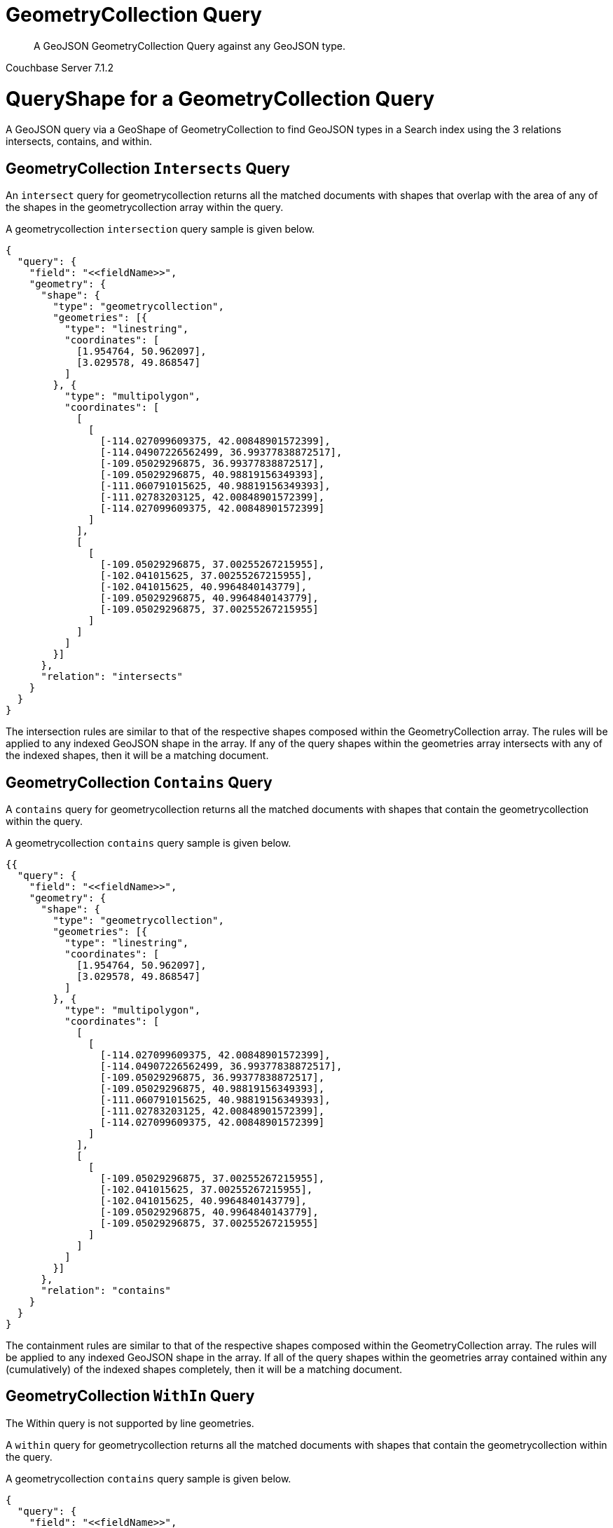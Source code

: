 = GeometryCollection Query

[abstract]
A GeoJSON GeometryCollection Query against any GeoJSON type.

[.status]#Couchbase Server 7.1.2#

= QueryShape for a GeometryCollection Query

A GeoJSON query via a GeoShape of GeometryCollection to find GeoJSON types in a Search index using the 3 relations intersects, contains, and within.

== GeometryCollection `Intersects` Query

An `intersect` query for geometrycollection returns all the matched documents with shapes that overlap with the area of any of the shapes in the geometrycollection array within the query. 

A geometrycollection `intersection` query sample is given below.

[source, json]
----
{
  "query": {
    "field": "<<fieldName>>",
    "geometry": {
      "shape": {
        "type": "geometrycollection",
        "geometries": [{
          "type": "linestring",
          "coordinates": [
            [1.954764, 50.962097],
            [3.029578, 49.868547]
          ]
        }, {
          "type": "multipolygon",
          "coordinates": [
            [
              [
                [-114.027099609375, 42.00848901572399],
                [-114.04907226562499, 36.99377838872517],
                [-109.05029296875, 36.99377838872517],
                [-109.05029296875, 40.98819156349393],
                [-111.060791015625, 40.98819156349393],
                [-111.02783203125, 42.00848901572399],
                [-114.027099609375, 42.00848901572399]
              ]
            ],
            [
              [
                [-109.05029296875, 37.00255267215955],
                [-102.041015625, 37.00255267215955],
                [-102.041015625, 40.9964840143779],
                [-109.05029296875, 40.9964840143779],
                [-109.05029296875, 37.00255267215955]
              ]
            ]
          ]
        }]
      },
      "relation": "intersects"
    }
  }
}
----

The intersection rules are similar to that of the respective shapes composed within the GeometryCollection array. 
The rules will be applied to any indexed GeoJSON shape in the array. 
If any of the query shapes within the geometries array intersects with any of the indexed shapes, then it will be a matching document.

== GeometryCollection `Contains` Query

A `contains` query for geometrycollection returns all the matched documents with shapes that contain the geometrycollection within the query. 

A geometrycollection `contains` query sample is given below.

[source, json]
----
{{
  "query": {
    "field": "<<fieldName>>",
    "geometry": {
      "shape": {
        "type": "geometrycollection",
        "geometries": [{
          "type": "linestring",
          "coordinates": [
            [1.954764, 50.962097],
            [3.029578, 49.868547]
          ]
        }, {
          "type": "multipolygon",
          "coordinates": [
            [
              [
                [-114.027099609375, 42.00848901572399],
                [-114.04907226562499, 36.99377838872517],
                [-109.05029296875, 36.99377838872517],
                [-109.05029296875, 40.98819156349393],
                [-111.060791015625, 40.98819156349393],
                [-111.02783203125, 42.00848901572399],
                [-114.027099609375, 42.00848901572399]
              ]
            ],
            [
              [
                [-109.05029296875, 37.00255267215955],
                [-102.041015625, 37.00255267215955],
                [-102.041015625, 40.9964840143779],
                [-109.05029296875, 40.9964840143779],
                [-109.05029296875, 37.00255267215955]
              ]
            ]
          ]
        }]
      },
      "relation": "contains"
    }
  }
}
----

The containment rules are similar to that of the respective shapes composed within the GeometryCollection array. 
The rules will be applied to any indexed GeoJSON shape in the array. 
If all of the query shapes within the geometries array contained within any (cumulatively) of the indexed shapes completely, then it will be a matching document.

== GeometryCollection `WithIn` Query

The Within query is not supported by line geometries.

A `within` query for geometrycollection returns all the matched documents with shapes that contain the geometrycollection within the query. 

A geometrycollection `contains` query sample is given below.

[source, json]
----
{
  "query": {
    "field": "<<fieldName>>",
    "geometry": {
      "shape": {
        "type": "geometrycollection",
        "geometries": [{
          "type": "linestring",
          "coordinates": [
            [1.954764, 50.962097],
            [3.029578, 49.868547]
          ]
        }, {
          "type": "multipolygon",
          "coordinates": [
            [
              [
                [-114.027099609375, 42.00848901572399],
                [-114.04907226562499, 36.99377838872517],
                [-109.05029296875, 36.99377838872517],
                [-109.05029296875, 40.98819156349393],
                [-111.060791015625, 40.98819156349393],
                [-111.02783203125, 42.00848901572399],
                [-114.027099609375, 42.00848901572399]
              ]
            ],
            [
              [
                [-109.05029296875, 37.00255267215955],
                [-102.041015625, 37.00255267215955],
                [-102.041015625, 40.9964840143779],
                [-109.05029296875, 40.9964840143779],
                [-109.05029296875, 37.00255267215955]
              ]
            ]
          ]
        }]
      },
      "relation": "within"
    }
  }
}
----

The within rules are similar to that of the respective shapes composed within the GeometryCollection array. 
The rules will be applied to any indexed GeoJSON shape in the array. 
If any of the query shapes within the geometries array contain any of the indexed shapes completely, then it will be a matching document.

= Example GeometryCollection Query (against Points)

[NOTE]
It is assumed that you have run the example xref:fts-creating-index-from-REST-geojson.adoc[Creating a GeoJSON Index via the REST API] to ensure your cluster has a GeoJSON dataset and a GeoJSON index on the dataset prior to running this example.

Matches when the geometrycollection in the query contains the point in the document including points on the edge or coinciding with the vertices of the geometrycollection.

The results are specified to be sorted on `name`. Note type hotel and landmark have a name field and type airport has an airportname field all these values are analyzed as a keyword (exposed as `name`).

[source, command]
----
curl -s -XPOST -H "Content-Type: application/json" \
-u ${CB_USERNAME}:${CB_PASSWORD} http://${CB_HOSTNAME}:8094/api/index/test_geojson/query \
-d '{
  "query": {
    "field": "geojson",
    "geometry": {
      "shape": {
        "type": "geometrycollection",
        "geometries": [{
          "type": "linestring",
          "coordinates": [
            [1.954764, 50.962097],
            [3.029578, 49.868547]
          ]
        }, {
          "type": "multipolygon",
          "coordinates": [
            [
              [
                [-114.027099609375, 42.00848901572399],
                [-114.04907226562499, 36.99377838872517],
                [-109.05029296875, 36.99377838872517],
                [-109.05029296875, 40.98819156349393],
                [-111.060791015625, 40.98819156349393],
                [-111.02783203125, 42.00848901572399],
                [-114.027099609375, 42.00848901572399]
              ]
            ],
            [
              [
                [-109.05029296875, 37.00255267215955],
                [-102.041015625, 37.00255267215955],
                [-102.041015625, 40.9964840143779],
                [-109.05029296875, 40.9964840143779],
                [-109.05029296875, 37.00255267215955]
              ]
            ]
          ]
        }]
      },
      "relation": "intersects"
    }
  },
  "size": 5,
  "from": 0,
  "sort": ["name"]
}' |  jq .
----

The output of five (5) hits (from a total of 47 matching docs) is as follows

[source, json]
----
{
  "status": {
    "total": 1,
    "failed": 0,
    "successful": 1
  },
  "request": {
    "query": {
      "geometry": {
        "shape": {
          "type": "geometrycollection",
          "geometries": [
            {
              "type": "linestring",
              "coordinates": [
                [
                  1.954764,
                  50.962097
                ],
                [
                  3.029578,
                  49.868547
                ]
              ]
            },
            {
              "type": "multipolygon",
              "coordinates": [
                [
                  [
                    [
                      -114.027099609375,
                      42.00848901572399
                    ],
                    [
                      -114.04907226562499,
                      36.99377838872517
                    ],
                    [
                      -109.05029296875,
                      36.99377838872517
                    ],
                    [
                      -109.05029296875,
                      40.98819156349393
                    ],
                    [
                      -111.060791015625,
                      40.98819156349393
                    ],
                    [
                      -111.02783203125,
                      42.00848901572399
                    ],
                    [
                      -114.027099609375,
                      42.00848901572399
                    ]
                  ]
                ],
                [
                  [
                    [
                      -109.05029296875,
                      37.00255267215955
                    ],
                    [
                      -102.041015625,
                      37.00255267215955
                    ],
                    [
                      -102.041015625,
                      40.9964840143779
                    ],
                    [
                      -109.05029296875,
                      40.9964840143779
                    ],
                    [
                      -109.05029296875,
                      37.00255267215955
                    ]
                  ]
                ]
              ]
            }
          ]
        },
        "relation": "intersects"
      },
      "field": "geojson"
    },
    "size": 5,
    "from": 0,
    "highlight": null,
    "fields": null,
    "facets": null,
    "explain": false,
    "sort": [
      "name"
    ],
    "includeLocations": false,
    "search_after": null,
    "search_before": null
  },
  "hits": [
    {
      "index": "test_geojson_3397081757afba65_4c1c5584",
      "id": "airport_7001",
      "score": 0.06568712770601859,
      "sort": [
        "Aspen Pitkin County Sardy Field"
      ]
    },
    {
      "index": "test_geojson_3397081757afba65_4c1c5584",
      "id": "airport_8854",
      "score": 0.03222560611574136,
      "sort": [
        "Boulder Municipal"
      ]
    },
    {
      "index": "test_geojson_3397081757afba65_4c1c5584",
      "id": "airport_6999",
      "score": 0.030963288954845132,
      "sort": [
        "Brigham City"
      ]
    },
    {
      "index": "test_geojson_3397081757afba65_4c1c5584",
      "id": "airport_7857",
      "score": 0.06475045434251171,
      "sort": [
        "Bryce Canyon"
      ]
    },
    {
      "index": "test_geojson_3397081757afba65_4c1c5584",
      "id": "airport_3567",
      "score": 0.03222560611574136,
      "sort": [
        "Buckley Afb"
      ]
    }
  ],
  "total_hits": 47,
  "max_score": 0.23169125425271897,
  "took": 32362669,
  "facets": null
}
----

= Example GeometryCollection Query (against Circles)

[NOTE]
It is assumed that you have run the example xref:fts-creating-index-from-REST-geojson.adoc[Creating a GeoJSON Index via the REST API] to ensure your cluster has a GeoJSON dataset and a GeoJSON index on the dataset prior to running this example.

Intersects when the query geometrycollection intersects the circular region in the document.

The results are specified to be sorted on `name`. Note type hotel and landmark have a name field and type airport has an airportname field all these values are analyzed as a keyword (exposed as `name`).

[source, command]
----
curl -s -XPOST -H "Content-Type: application/json" \
-u ${CB_USERNAME}:${CB_PASSWORD} http://${CB_HOSTNAME}:8094/api/index/test_geojson/query \
-d '{
  "query": {
    "field": "geoarea",
    "geometry": {
      "shape": {
        "type": "geometrycollection",
        "geometries": [{
          "type": "linestring",
          "coordinates": [
            [1.954764, 50.962097],
            [3.029578, 49.868547]
          ]
        }, {
          "type": "multipolygon",
          "coordinates": [
            [
              [
                [-114.027099609375, 42.00848901572399],
                [-114.04907226562499, 36.99377838872517],
                [-109.05029296875, 36.99377838872517],
                [-109.05029296875, 40.98819156349393],
                [-111.060791015625, 40.98819156349393],
                [-111.02783203125, 42.00848901572399],
                [-114.027099609375, 42.00848901572399]
              ]
            ],
            [
              [
                [-109.05029296875, 37.00255267215955],
                [-102.041015625, 37.00255267215955],
                [-102.041015625, 40.9964840143779],
                [-109.05029296875, 40.9964840143779],
                [-109.05029296875, 37.00255267215955]
              ]
            ]
          ]
        }]
      },
      "relation": "intersects"
    }
  },
  "size": 5,
  "from": 0,
  "sort": ["name"]
}' |  jq .
----

The output of five (5) hits (from a total of 52 matching docs) is as follows

[source, json]
----
{
  "status": {
    "total": 1,
    "failed": 0,
    "successful": 1
  },
  "request": {
    "query": {
      "geometry": {
        "shape": {
          "type": "geometrycollection",
          "geometries": [
            {
              "type": "linestring",
              "coordinates": [
                [
                  1.954764,
                  50.962097
                ],
                [
                  3.029578,
                  49.868547
                ]
              ]
            },
            {
              "type": "multipolygon",
              "coordinates": [
                [
                  [
                    [
                      -114.027099609375,
                      42.00848901572399
                    ],
                    [
                      -114.04907226562499,
                      36.99377838872517
                    ],
                    [
                      -109.05029296875,
                      36.99377838872517
                    ],
                    [
                      -109.05029296875,
                      40.98819156349393
                    ],
                    [
                      -111.060791015625,
                      40.98819156349393
                    ],
                    [
                      -111.02783203125,
                      42.00848901572399
                    ],
                    [
                      -114.027099609375,
                      42.00848901572399
                    ]
                  ]
                ],
                [
                  [
                    [
                      -109.05029296875,
                      37.00255267215955
                    ],
                    [
                      -102.041015625,
                      37.00255267215955
                    ],
                    [
                      -102.041015625,
                      40.9964840143779
                    ],
                    [
                      -109.05029296875,
                      40.9964840143779
                    ],
                    [
                      -109.05029296875,
                      37.00255267215955
                    ]
                  ]
                ]
              ]
            }
          ]
        },
        "relation": "intersects"
      },
      "field": "geoarea"
    },
    "size": 5,
    "from": 0,
    "highlight": null,
    "fields": null,
    "facets": null,
    "explain": false,
    "sort": [
      "name"
    ],
    "includeLocations": false,
    "search_after": null,
    "search_before": null
  },
  "hits": [
    {
      "index": "test_geojson_3397081757afba65_4c1c5584",
      "id": "airport_7001",
      "score": 0.044156513771700656,
      "sort": [
        "Aspen Pitkin County Sardy Field"
      ]
    },
    {
      "index": "test_geojson_3397081757afba65_4c1c5584",
      "id": "airport_8854",
      "score": 0.021237915321935485,
      "sort": [
        "Boulder Municipal"
      ]
    },
    {
      "index": "test_geojson_3397081757afba65_4c1c5584",
      "id": "airport_1258",
      "score": 0.4165991857145269,
      "sort": [
        "Bray"
      ]
    },
    {
      "index": "test_geojson_3397081757afba65_4c1c5584",
      "id": "airport_6999",
      "score": 0.01797996798708474,
      "sort": [
        "Brigham City"
      ]
    },
    {
      "index": "test_geojson_3397081757afba65_4c1c5584",
      "id": "airport_7857",
      "score": 0.09702723621245812,
      "sort": [
        "Bryce Canyon"
      ]
    }
  ],
  "total_hits": 52,
  "max_score": 0.8460432736575045,
  "took": 18306647,
  "facets": null
}
----
